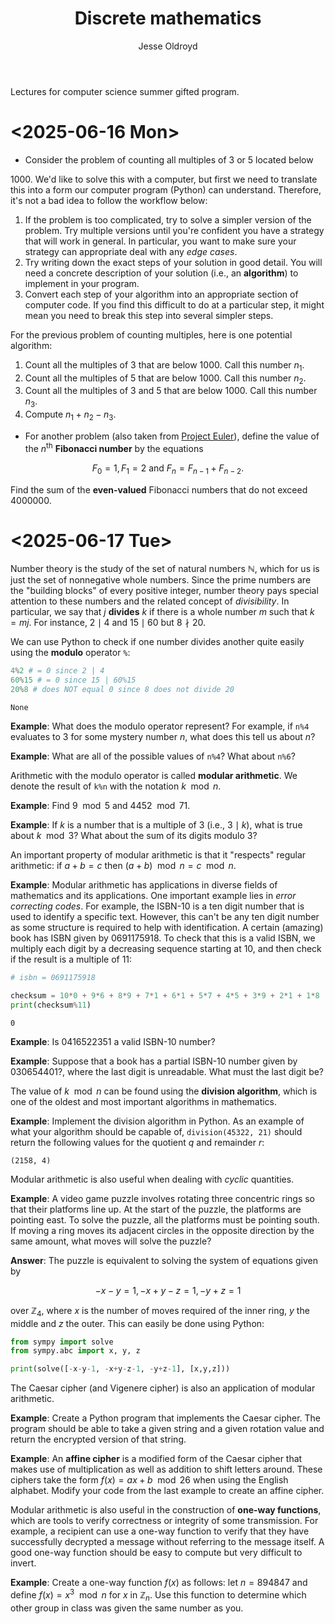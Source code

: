 # Created 2025-06-19 Thu 14:04
#+title: Discrete mathematics
#+author: Jesse Oldroyd
Lectures for computer science summer gifted program.
* <2025-06-16 Mon>
- Consider the problem of counting all multiples of $3$ or $5$ located below
$1000$.  We'd like to solve this with a computer, but first we need to
translate this into a form our computer program (Python) can understand.
Therefore, it's not a bad idea to follow the workflow below:
1. If the problem is too complicated, try to solve a simpler version of the
   problem.  Try multiple versions until you're confident you have a strategy
   that will work in general.  In particular, you want to make sure your
   strategy can appropriate deal with any /edge cases/.
2. Try writing down the exact steps of your solution in good detail.  You
   will need a concrete description of your solution (i.e., an *algorithm*)
   to implement in your program.
3. Convert each step of your algorithm into an appropriate section of
   computer code.  If you find this difficult to do at a particular step, it
   might mean you need to break this step into several simpler steps.

For the previous problem of counting multiples, here is one potential
algorithm:
1. Count all the multiples of $3$ that are below $1000$.  Call this number
   $n_1$.
2. Count all the multiples of $5$ that are below $1000$.  Call this number
   $n_2$.
3. Count all the multiples of $3$ and $5$ that are below $1000$.  Call this
   number $n_3$.
4. Compute $n_1 + n_2 - n_3$.


- For another problem (also taken from [[https://projecteuler.net/][Project Euler]]), define the value of
  the $n^\text{th}$ *Fibonacci number* by the equations

$$F_0 = 1, F_1 = 2\text{ and } F_n = F_{n-1}+F_{n-2}.$$

Find the sum of the *even-valued* Fibonacci numbers that
do not exceed $4000000$.
* <2025-06-17 Tue>
Number theory is the study of the set of natural numbers $\mathbb{N}$, which
for us is just the set of nonnegative whole numbers.  Since the prime numbers
are the "building blocks" of every positive integer, number theory pays
special attention to these numbers and the related concept of /divisibility/.
In particular, we say that $j$ *divides* $k$ if there is a whole number $m$
such that $k = mj$.  For instance, $2\mid 4$ and $15\mid60$ but $8\nmid20$.

We can use Python to check if one number divides another quite easily using
the *modulo* operator ~%~:
#+begin_src python :exports both :results yes
  4%2 # = 0 since 2 | 4
  60%15 # = 0 since 15 | 60%15
  20%8 # does NOT equal 0 since 8 does not divide 20
#+end_src

#+results: 
: None


*Example*: What does the modulo operator represent?  For example, if ~n%4~
 evaluates to $3$ for some mystery number $n$, what does this tell us about
 $n$?

*Example*: What are all of the possible values of ~n%4~?  What about ~n%6~?

Arithmetic with the modulo operator is called *modular arithmetic*.  We
denote the result of ~k%n~ with the notation $k\mod n$.

*Example*: Find $9\mod 5$ and $4452 \mod  71$.

*Example*: If $k$ is a number that is a multiple of $3$ (i.e., $3\mid k$),
 what is true about $k\mod 3$?  What about the sum of its digits modulo $3$?

An important property of modular arithmetic is that it "respects" regular
arithmetic: if $a+b=c$ then $(a+b)\mod n = c \mod n$.

*Example*: Modular arithmetic has applications in diverse fields of
 mathematics and its applications.  One important example lies in /error
 correcting codes/.  For example, the ISBN-10 is a ten digit number that is
 used to identify a specific text.  However, this can't be any ten digit
 number as some structure is required to help with identification.  A certain
 (amazing) book has ISBN given by $0691175918$.  To check that this is a
 valid ISBN, we multiply each digit by a decreasing sequence starting at 10,
 and then check if the result is a multiple of $11$:
#+begin_src python :results output :exports both
  # isbn = 0691175918

  checksum = 10*0 + 9*6 + 8*9 + 7*1 + 6*1 + 5*7 + 4*5 + 3*9 + 2*1 + 1*8
  print(checksum%11)
#+end_src

#+results: 
: 0


*Example*: Is $0416522351$ a valid ISBN-10 number?

*Example*: Suppose that a book has a partial ISBN-10 number given by
 $030654401?$, where the last digit is unreadable.  What must the last
 digit be?

The value of $k\mod n$ can be found using the *division algorithm*, which
is one of the oldest and most important algorithms in mathematics.

*Example*: Implement the division algorithm in Python.  As an example of
what your algorithm should be capable of, ~division(45322, 21)~ should
return the following values for the quotient $q$ and remainder $r$:

#+results: 
: (2158, 4)


Modular arithmetic is also useful when dealing with /cyclic/ quantities.

*Example*: A video game puzzle involves rotating three concentric rings so
 that their platforms line up.  At the start of the puzzle, the platforms
 are pointing east.  To solve the puzzle, all the platforms must be pointing
 south.  If moving a ring moves its adjacent circles in the opposite
 direction by the same amount, what moves will solve the puzzle?

*Answer*: The puzzle is equivalent to solving the system of equations given
 by

$$-x-y=1, -x+y-z=1, -y+z=1$$

over $\mathbb{Z}_4$, where $x$ is the number of moves required of the
inner ring, $y$ the middle and $z$ the outer.  This can easily be done
using Python:
#+begin_src python :results none :exports code
  from sympy import solve
  from sympy.abc import x, y, z

  print(solve([-x-y-1, -x+y-z-1, -y+z-1], [x,y,z]))
#+end_src

The Caesar cipher (and Vigenere cipher) is also an application of modular
arithmetic.

*Example*: Create a Python program that implements the Caesar cipher.  The
 program should be able to take a given string and a given rotation value
 and return the encrypted version of that string.

*Example*: An *affine cipher* is a modified form of the Caesar cipher that
makes use of multiplication as well as addition to shift letters around.
These ciphers take the form $f(x) = ax + b \mod 26$ when using the English
alphabet.  Modify your code from the last example to create an affine
cipher.

Modular arithmetic is also useful in the construction of *one-way
functions*, which are tools to verify correctness or integrity of some
transmission.  For example, a recipient can use a one-way function to verify
that they have successfully decrypted a message without referring to the
message itself.  A good one-way function should be easy to compute but very
difficult to invert.

*Example*: Create a one-way function $f(x)$ as follows: let $n = 894847$ and
 define $f(x) = x^3 \mod n$ for $x$ in $\mathbb{Z}_n$.  Use this function to
 determine which other group in class was given the same number as you.
